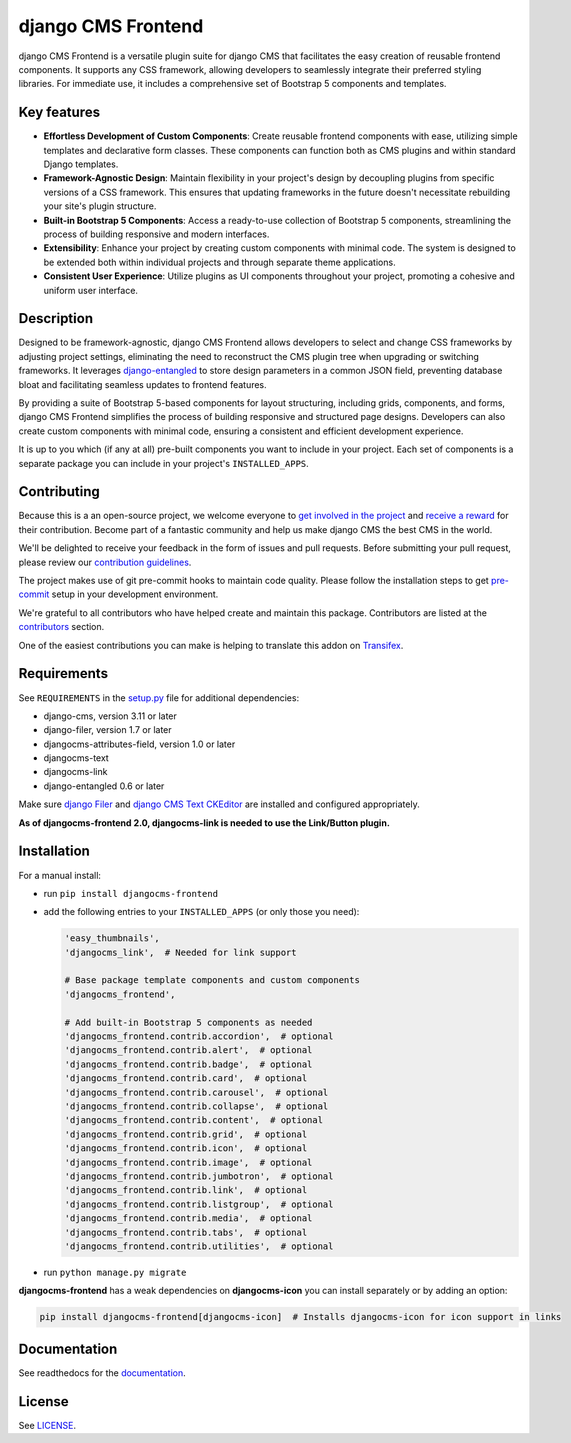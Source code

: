 #####################
 django CMS Frontend
#####################

|pypi| |docs| |coverage| |python| |django| |djangocms| |djangocms4|

django CMS Frontend is a versatile plugin suite for django CMS that facilitates
the easy creation of reusable frontend components. It supports any CSS framework,
allowing developers to seamlessly integrate their preferred styling libraries.
For immediate use, it includes a comprehensive set of Bootstrap 5 components
and templates.


.. image:: preview.png

Key features
============

* **Effortless Development of Custom Components**: Create reusable frontend
  components with ease, utilizing simple templates and declarative form
  classes. These components can function both as CMS plugins and within
  standard Django templates. ​

* **Framework-Agnostic Design**: Maintain flexibility in your project's design
  by decoupling plugins from specific versions of a CSS framework. This ensures
  that updating frameworks in the future doesn't necessitate rebuilding your
  site's plugin structure. ​

* **Built-in Bootstrap 5 Components**: Access a ready-to-use collection
  of Bootstrap 5 components, streamlining the process of building responsive
  and modern interfaces. ​

* **Extensibility**: Enhance your project by creating custom components with
  minimal code. The system is designed to be extended both within individual
  projects and through separate theme applications. ​

* **Consistent User Experience**: Utilize plugins as UI components throughout
  your project, promoting a cohesive and uniform user interface. ​


Description
===========

Designed to be framework-agnostic, django CMS Frontend allows developers to
select and change CSS frameworks by adjusting project settings, eliminating
the need to reconstruct the CMS plugin tree when upgrading or switching
frameworks. It leverages `django-entangled
<https://github.com/jrief/django-entangled>`_ to store design parameters in
a common JSON field, preventing database bloat and facilitating seamless
updates to frontend features.

By providing a suite of Bootstrap 5-based components for layout structuring,
including grids, components, and forms, django CMS Frontend simplifies the
process of building responsive and structured page designs. Developers can
also create custom components with minimal code, ensuring a consistent and
efficient development experience.

It is up to you which (if any at all) pre-built components you want to include
in your project. Each set of components is a separate package you can include
in your project's ``INSTALLED_APPS``.


Contributing
============

Because this is a an open-source project, we welcome everyone to
`get involved in the project <https://www.django-cms.org/en/contribute/>`_ and
`receive a reward <https://www.django-cms.org/en/bounty-program/>`_ for their contribution.
Become part of a fantastic community and help us make django CMS the best CMS in the world.

We'll be delighted to receive your
feedback in the form of issues and pull requests. Before submitting your
pull request, please review our `contribution guidelines
<http://docs.django-cms.org/en/latest/contributing/index.html>`_.

The project makes use of git pre-commit hooks to maintain code quality.
Please follow the installation steps to get `pre-commit <https://pre-commit.com/#installation>`_
setup in your development environment.

We're grateful to all contributors who have helped create and maintain
this package. Contributors are listed at the `contributors
<https://github.com/django-cms/djangocms-frontend/graphs/contributors>`_
section.

One of the easiest contributions you can make is helping to translate this addon on
`Transifex <https://www.transifex.com/divio/djangocms-frontend/dashboard/>`_.

Requirements
============

See ``REQUIREMENTS`` in the `setup.py
<https://github.com/django-cms/djangocms-frontend/blob/master/setup.py>`_
file for additional dependencies:

-  django-cms, version 3.11 or later
-  django-filer, version 1.7 or later
-  djangocms-attributes-field, version 1.0 or later
-  djangocms-text
-  djangocms-link
-  django-entangled 0.6 or later

Make sure `django Filer
<http://django-filer.readthedocs.io/en/latest/installation.html>`_ and
`django CMS Text CKEditor
<https://github.com/divio/djangocms-text-ckeditor>`_ are installed and
configured appropriately.

**As of djangocms-frontend 2.0, djangocms-link is needed to use the Link/Button plugin.**

Installation
============

For a manual install:

-  run ``pip install djangocms-frontend``

-  add the following entries to your ``INSTALLED_APPS`` (or only those you need):

   .. code::

      'easy_thumbnails',
      'djangocms_link',  # Needed for link support

      # Base package template components and custom components
      'djangocms_frontend',

      # Add built-in Bootstrap 5 components as needed
      'djangocms_frontend.contrib.accordion',  # optional
      'djangocms_frontend.contrib.alert',  # optional
      'djangocms_frontend.contrib.badge',  # optional
      'djangocms_frontend.contrib.card',  # optional
      'djangocms_frontend.contrib.carousel',  # optional
      'djangocms_frontend.contrib.collapse',  # optional
      'djangocms_frontend.contrib.content',  # optional
      'djangocms_frontend.contrib.grid',  # optional
      'djangocms_frontend.contrib.icon',  # optional
      'djangocms_frontend.contrib.image',  # optional
      'djangocms_frontend.contrib.jumbotron',  # optional
      'djangocms_frontend.contrib.link',  # optional
      'djangocms_frontend.contrib.listgroup',  # optional
      'djangocms_frontend.contrib.media',  # optional
      'djangocms_frontend.contrib.tabs',  # optional
      'djangocms_frontend.contrib.utilities',  # optional

-  run ``python manage.py migrate``

**djangocms-frontend** has a weak dependencies on **djangocms-icon** you can
install separately or by adding an option:

.. code::

    pip install djangocms-frontend[djangocms-icon]  # Installs djangocms-icon for icon support in links


Documentation
=============

See readthedocs for the `documentation <https://djangocms-frontend.readthedocs.io>`_.

License
=======

See `LICENSE <https://github.com/django-cms/djangocms-frontend/blob/master/LICENSE>`_.

.. |pypi| image:: https://badge.fury.io/py/djangocms-frontend.svg
   :target: http://badge.fury.io/py/djangocms-frontend

.. |docs| image:: https://readthedocs.org/projects/djangocms-frontend/badge/?version=latest
    :target: https://djangocms-frontend.readthedocs.io/en/latest/?badge=latest
    :alt: Documentation Status

.. |coverage| image:: https://codecov.io/gh/fsbraun/djangocms-frontend/branch/master/graph/badge.svg
   :target: https://codecov.io/gh/django-cms/djangocms-frontend

.. |python| image:: https://img.shields.io/badge/python-3.7+-blue.svg
   :target: https://pypi.org/project/djangocms-frontend/

.. |django| image:: https://img.shields.io/badge/django-3.2+-blue.svg
   :target: https://www.djangoproject.com/

.. |djangocms| image:: https://img.shields.io/badge/django%20CMS-3.8%2B-blue.svg
   :target: https://www.django-cms.org/

.. |djangocms4| image:: https://img.shields.io/badge/django%20CMS-4%2B-blue.svg
   :target: https://www.django-cms.org/en/preview-django-cms-40/
